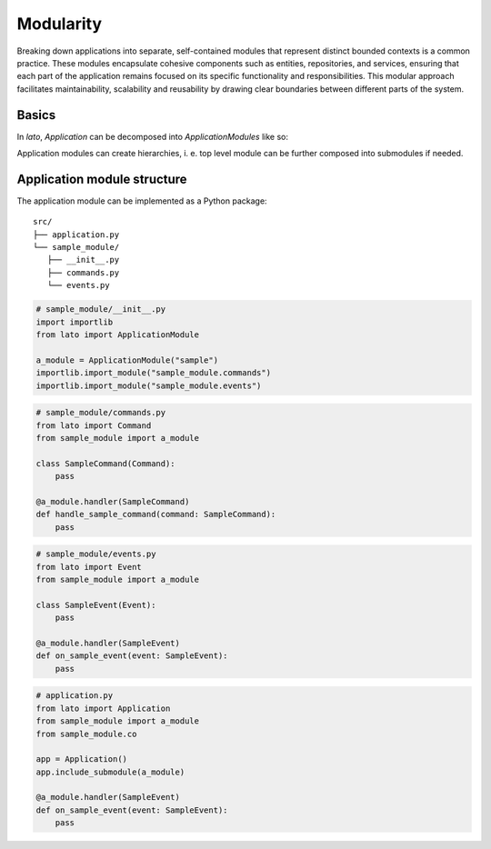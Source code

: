 Modularity
==========

Breaking down applications into separate, self-contained modules that represent distinct bounded contexts is a 
common practice. These modules encapsulate cohesive components such as entities, repositories, and services, 
ensuring that each part of the application remains focused on its specific functionality and responsibilities. 
This modular approach facilitates maintainability, scalability and reusability by drawing clear boundaries 
between different parts of the system.

Basics
------

In *lato*, *Application* can be decomposed into *ApplicationModules* like so:

.. testcode::
    
    from lato import Application, ApplicationModule

    foo_module = ApplicationModule(name="foo")
    @foo_module.handler("foo")
    def call_foo():
        print("foo")

    bar_module = ApplicationModule(name="bar")
    @bar_module.handler("bar")
    def call_bar():
        print("bar")

    foobar = Application()
    foobar.include_submodule(foo_module)
    foobar.include_submodule(bar_module)

    foobar.call("foo")
    foobar.call("bar")

.. testoutput::
    
    foo
    bar

Application modules can create hierarchies, i. e. top level module can be further composed into submodules if needed.

Application module structure
----------------------------

The application module can be implemented as a Python package::

    src/
    ├── application.py
    └── sample_module/
       ├── __init__.py
       ├── commands.py
       └── events.py

..  code-block:: python

    # sample_module/__init__.py
    import importlib
    from lato import ApplicationModule
    
    a_module = ApplicationModule("sample")
    importlib.import_module("sample_module.commands")
    importlib.import_module("sample_module.events")

..  code-block:: python

    # sample_module/commands.py
    from lato import Command
    from sample_module import a_module
    
    class SampleCommand(Command):
        pass
    
    @a_module.handler(SampleCommand)
    def handle_sample_command(command: SampleCommand):
        pass

..  code-block:: python

    # sample_module/events.py
    from lato import Event
    from sample_module import a_module
    
    class SampleEvent(Event):
        pass
    
    @a_module.handler(SampleEvent)
    def on_sample_event(event: SampleEvent):
        pass

..  code-block:: python

    # application.py
    from lato import Application
    from sample_module import a_module
    from sample_module.co
    
    app = Application()
    app.include_submodule(a_module)
    
    @a_module.handler(SampleEvent)
    def on_sample_event(event: SampleEvent):
        pass

